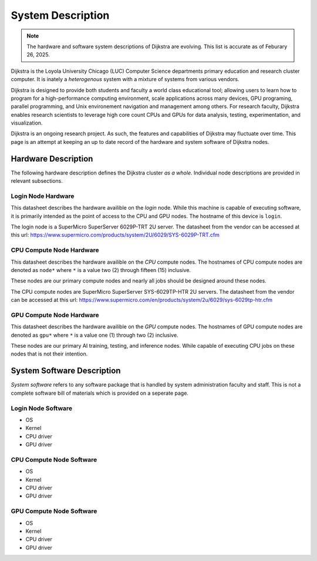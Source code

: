 ####################
 System Description
####################

.. note::

   The hardware and software system descriptions of Dijkstra are
   evolving. This list is accurate as of Feburary 26, 2025.

Dijkstra is the Loyola University Chicago (LUC) Computer Science
departments primary education and research cluster computer. It is
inately a *heterogenous* system with a mixture of systems from various
vendors.

Dijkstra is designed to provide both students and faculty a world class
educational tool; allowing users to learn how to program for a
high-performance computing environment, scale applications across many
devices, GPU programing, parallel programming, and Unix environement
navigation and management among others. For research faculty, Dijkstra
enables research scientists to leverage high core count CPUs and GPUs
for data analysis, testing, experimentation, and visualization.

Dijkstra is an ongoing research project. As such, the features and
capabilities of Dijkstra may fluctuate over time. This page is an
attempt at keeping an up to date record of the hardware and system
software of Dijkstra nodes.

**********************
 Hardware Description
**********************

The following hardware description defines the Dijkstra cluster *as a
whole*. Individual node descriptions are provided in relevant
subsections.

.. csv-table:: Dijkstra Cluster Hardware Datasheet
   :align: left
   :file: ./datasheets/system_description_cluster.csv

Login Node Hardware
===================

This datasheet describes the hardware availible on the *login* node.
While this machine is capable of executing software, it is primarily
intended as the point of access to the CPU and GPU nodes. The hostname
of this device is ``login``.

The login node is a SuperMicro SuperServer 6029P-TRT 2U server. The
datasheet from the vendor can be accessed at this url:
https://www.supermicro.com/products/system/2U/6029/SYS-6029P-TRT.cfm

.. csv-table:: Login Node Hardware Datasheet
   :align: left
   :file: ./datasheets/system_description_login_node.csv

CPU Compute Node Hardware
=========================

This datasheet describes the hardware availible on the *CPU* compute
nodes. The hostnames of CPU compute nodes are denoted as ``node*`` where
``*`` is a value two (2) through fifteen (15) inclusive.

These nodes are our primary compute nodes and nearly all jobs should be
designed around these nodes.

The CPU compute nodes are SuperMicro SuperServer SYS-6029TP-HTR 2U
servers. The datasheet from the vendor can be accessed at this url:
https://www.supermicro.com/en/products/system/2u/6029/sys-6029tp-htr.cfm

.. csv-table:: CPU Compute Node Hardware Datasheet
   :align: left
   :file: ./datasheets/system_description_cpu_node.csv

GPU Compute Node Hardware
=========================

This datasheet describes the hardware availible on the *GPU* compute
nodes. The hostnames of GPU compute nodes are denoted as ``gpu*`` where
``*`` is a value one (1) through two (2) inclusive.

These nodes are our primary AI training, testing, and inference nodes.
While capable of executing CPU jobs on these nodes that is not their
intention.

.. csv-table:: GPU Compute Node Hardware Datasheet
   :align: left
   :file: ./datasheets/system_description_gpu_node.csv

*****************************
 System Software Description
*****************************

*System software* refers to any software package that is handled by
system administration faculty and staff. This is not a complete software
bill of materials which is provided on a seperate page.

Login Node Software
===================

-  OS
-  Kernel
-  CPU driver
-  GPU driver

CPU Compute Node Software
=========================

-  OS
-  Kernel
-  CPU driver
-  GPU driver

GPU Compute Node Software
=========================

-  OS
-  Kernel
-  CPU driver
-  GPU driver
